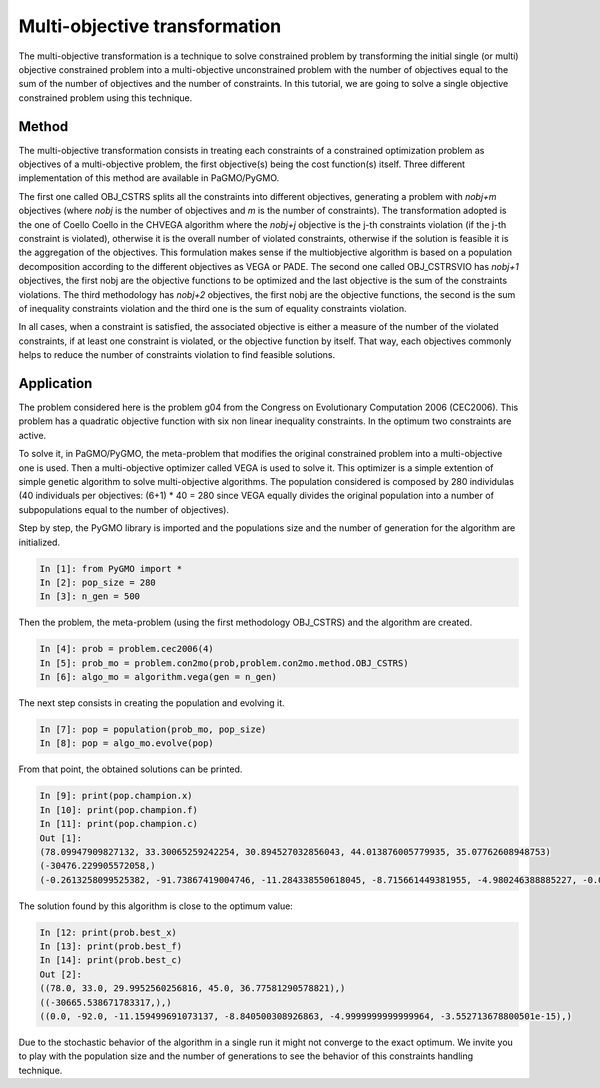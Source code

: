 .. _multi_objective_transformation:

=======================================================================
Multi-objective transformation
=======================================================================
The multi-objective transformation is a technique to solve constrained
problem by transforming the initial single (or multi) objective constrained problem 
into a multi-objective unconstrained problem with the number of objectives
equal to the sum of the number of objectives and the number of constraints. 
In this tutorial, we are going to solve a single objective constrained problem
using this technique.

Method
##########
The multi-objective transformation consists in treating each
constraints of a constrained optimization problem as objectives of a multi-objective
problem, the first objective(s) being the cost function(s) itself. Three
different implementation of this method are available in PaGMO/PyGMO.

The first one called OBJ_CSTRS splits all the constraints into 
different objectives, generating a problem with *nobj+m* objectives (where
*nobj* is the number of objectives and *m* is the number of constraints). 
The transformation adopted is the one of Coello Coello in the CHVEGA algorithm where the *nobj+j* objective 
is the j-th constraints violation (if the j-th constraint is violated), 
otherwise it is the overall number of violated constraints, otherwise if the solution 
is feasible it is the aggregation of the objectives. This formulation makes sense if the 
multiobjective algorithm is based on a population decomposition according to the different 
objectives as VEGA or PADE.
The second one called OBJ_CSTRSVIO has *nobj+1* objectives, the first nobj 
are the objective functions to be optimized and the
last objective is the sum of the constraints violations. 
The third methodology has *nobj+2*
objectives, the first nobj are the objective functions, the second is the
sum of inequality constraints violation and the third one is the sum of equality
constraints violation. 

In all cases, when a constraint is satisfied, the 
associated objective is either a measure of the number of the violated
constraints, if at least one constraint is violated, or the objective 
function by itself. That way, each objectives commonly helps to reduce
the number of constraints violation to find feasible solutions.

Application
###########
The problem considered here is the problem g04 from the Congress on 
Evolutionary Computation 2006 (CEC2006). This problem has a quadratic
objective function with six non linear inequality constraints. 
In the optimum two constraints are active.

To solve it, in PaGMO/PyGMO, the
meta-problem that modifies the original constrained problem into a 
multi-objective one is used. Then a multi-objective optimizer called 
VEGA is used to solve it. This optimizer is a simple extention of simple genetic algorithm 
to solve multi-objective algorithms. The population considered is composed 
by 280 individulas (40 individuals per objectives: (6+1) * 40 = 280 since VEGA equally
divides the original population into a number of subpopulations equal to the number of objectives). 

Step by step, the PyGMO library is imported and the
populations size and the number of generation for the algorithm are initialized.

.. code-block:: python

   In [1]: from PyGMO import *
   In [2]: pop_size = 280
   In [3]: n_gen = 500

Then the problem, the meta-problem (using the first methodology OBJ_CSTRS) and the algorithm are created.

.. code-block:: python

   In [4]: prob = problem.cec2006(4)
   In [5]: prob_mo = problem.con2mo(prob,problem.con2mo.method.OBJ_CSTRS)
   In [6]: algo_mo = algorithm.vega(gen = n_gen)

The next step consists in creating the population and evolving it.

.. code-block:: python

   In [7]: pop = population(prob_mo, pop_size)
   In [8]: pop = algo_mo.evolve(pop)

From that point, the obtained solutions can be printed.

.. code-block:: python

   In [9]: print(pop.champion.x)
   In [10]: print(pop.champion.f)
   In [11]: print(pop.champion.c)
   Out [1]:
   (78.09947909827132, 33.30065259242254, 30.894527032856043, 44.013876005779935, 35.07762608948753)
   (-30476.229905572058,)
   (-0.2613258099525382, -91.73867419004746, -11.284338550618045, -8.715661449381955, -4.980246388885227, -0.019753611114772696)

The solution found by this algorithm is close to the optimum value:

.. code-block:: python

   In [12: print(prob.best_x)
   In [13]: print(prob.best_f)
   In [14]: print(prob.best_c)
   Out [2]:
   ((78.0, 33.0, 29.9952560256816, 45.0, 36.77581290578821),)
   ((-30665.538671783317,),)
   ((0.0, -92.0, -11.159499691073137, -8.840500308926863, -4.9999999999999964, -3.552713678800501e-15),)

Due to the stochastic behavior of the algorithm in a single run it might not converge to the exact optimum. We invite you
to play with the population size and the number of generations 
to see the behavior of this constraints handling technique.
